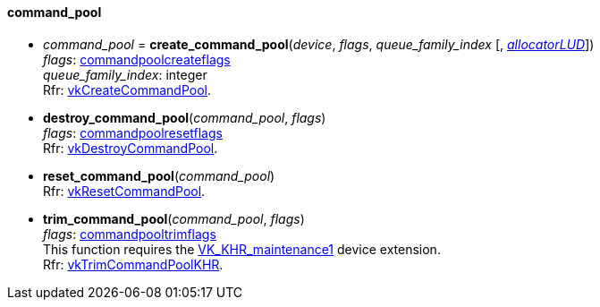 
[[command_pool]]
==== command_pool


[[create_command_pool]]
* _command_pool_ = *create_command_pool*(_device_, _flags_, _queue_family_index_ [, <<allocators, _allocatorLUD_>>]) +
[small]#_flags_: <<commandpoolcreateflags, commandpoolcreateflags>> +
_queue_family_index_: integer +
Rfr: https://www.khronos.org/registry/vulkan/specs/1.0-extensions/html/vkspec.html#vkCreateCommandPool[vkCreateCommandPool].#

[[destroy_command_pool]]
* *destroy_command_pool*(_command_pool_, _flags_) +
[small]#_flags_: <<commandpoolresetflags, commandpoolresetflags>> +
Rfr: https://www.khronos.org/registry/vulkan/specs/1.0-extensions/html/vkspec.html#vkDestroyCommandPool[vkDestroyCommandPool].#

[[reset_command_pool]]
* *reset_command_pool*(_command_pool_) +
[small]#Rfr: https://www.khronos.org/registry/vulkan/specs/1.0-extensions/html/vkspec.html#vkResetCommandPool[vkResetCommandPool].#

[[trim_command_pool]]
* *trim_command_pool*(_command_pool_, _flags_) +
[small]#_flags_: <<commandpooltrimflags, commandpooltrimflags>> +
This function requires the https://www.khronos.org/registry/vulkan/specs/1.0-extensions/html/vkspec.html#VK_KHR_maintenance1[VK_KHR_maintenance1] device extension. +
Rfr: https://www.khronos.org/registry/vulkan/specs/1.0-extensions/html/vkspec.html#vkTrimCommandPoolKHR[vkTrimCommandPoolKHR].#

